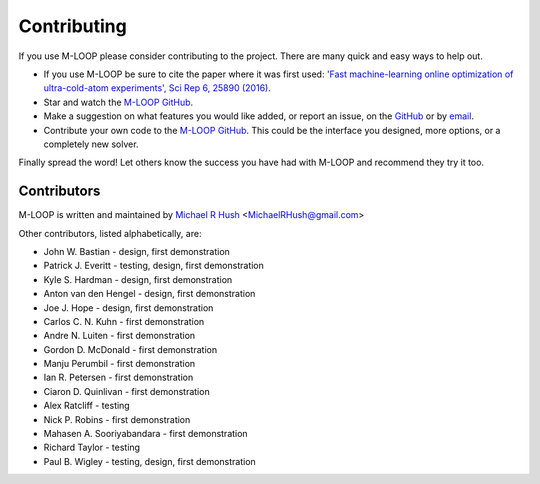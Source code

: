 .. _sec-contributing:

============
Contributing
============

If you use M-LOOP please consider contributing to the project. There are many quick and easy ways to help out.

- If you use M-LOOP be sure to cite the paper where it was first used: `'Fast machine-learning online optimization of ultra-cold-atom experiments', Sci Rep 6, 25890 (2016) <http://www.nature.com/srep/>`_. 
- Star and watch the `M-LOOP GitHub <https://github.com/michaelhush/M-LOOP/watchers>`_.
- Make a suggestion on what features you would like added, or report an issue, on the `GitHub <https://github.com/michaelhush/M-LOOP/watchers>`_ or by `email <mailto:MichaelRHush@gmail.com>`_. 
- Contribute your own code to the `M-LOOP GitHub <https://github.com/michaelhush/M-LOOP/watchers>`_.
  This could be the interface you designed, more options, or a completely new solver.

Finally spread the word! Let others know the success you have had with M-LOOP and recommend they try it too.

Contributors
============

M-LOOP is written and maintained by `Michael R Hush <http://www.michaelhush.com>`_ <MichaelRHush@gmail.com>

Other contributors, listed alphabetically, are:

* John W. Bastian - design, first demonstration
* Patrick J. Everitt - testing, design, first demonstration
* Kyle S. Hardman - design, first demonstration
* Anton van den Hengel - design, first demonstration
* Joe J. Hope - design, first demonstration
* Carlos C. N. Kuhn - first demonstration
* Andre N. Luiten - first demonstration
* Gordon D. McDonald - first demonstration
* Manju Perumbil - first demonstration
* Ian R. Petersen - first demonstration
* Ciaron D. Quinlivan - first demonstration
* Alex Ratcliff - testing
* Nick P. Robins - first demonstration
* Mahasen A. Sooriyabandara - first demonstration
* Richard Taylor - testing
* Paul B. Wigley - testing, design, first demonstration

